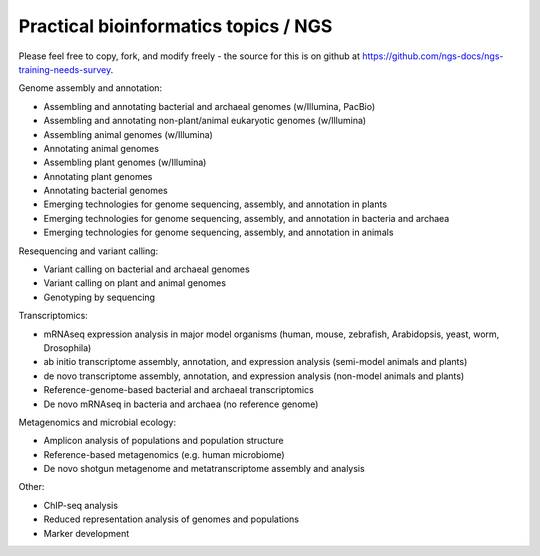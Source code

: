 Practical bioinformatics topics / NGS
=====================================

Please feel free to copy, fork, and modify freely - the source for
this is on github at
https://github.com/ngs-docs/ngs-training-needs-survey.

Genome assembly and annotation:

* Assembling and annotating bacterial and archaeal genomes (w/Illumina, PacBio)

* Assembling and annotating non-plant/animal eukaryotic genomes (w/Illumina)

* Assembling animal genomes (w/Illumina)

* Annotating animal genomes

* Assembling plant genomes (w/Illumina)

* Annotating plant genomes

* Annotating bacterial genomes

* Emerging technologies for genome sequencing, assembly, and annotation in plants

* Emerging technologies for genome sequencing, assembly, and annotation in bacteria and archaea

* Emerging technologies for genome sequencing, assembly, and annotation in animals

Resequencing and variant calling:

* Variant calling on bacterial and archaeal genomes

* Variant calling on plant and animal genomes

* Genotyping by sequencing

Transcriptomics:

* mRNAseq expression analysis in major model organisms (human, mouse, zebrafish, Arabidopsis, yeast, worm, Drosophila)

* ab initio transcriptome assembly, annotation, and expression analysis (semi-model animals and plants)

* de novo transcriptome assembly, annotation, and expression analysis (non-model animals and plants)

* Reference-genome-based bacterial and archaeal transcriptomics

* De novo mRNAseq in bacteria and archaea (no reference genome)

Metagenomics and microbial ecology:

* Amplicon analysis of populations and population structure

* Reference-based metagenomics (e.g. human microbiome)

* De novo shotgun metagenome and metatranscriptome assembly and analysis

Other:

* ChIP-seq analysis

* Reduced representation analysis of genomes and populations

* Marker development
